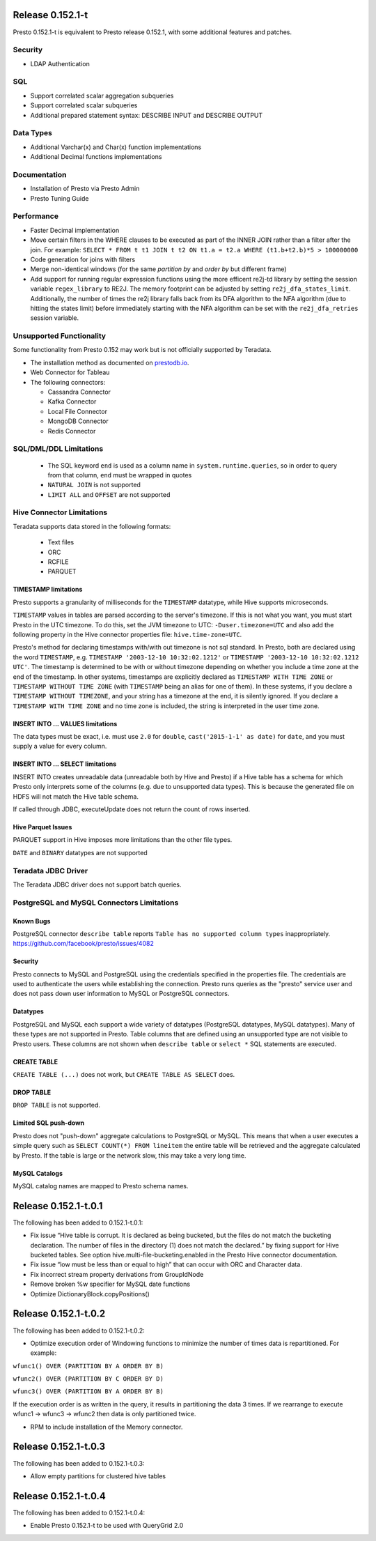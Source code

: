 =================
Release 0.152.1-t
=================

Presto 0.152.1-t is equivalent to Presto release 0.152.1, with some additional features and patches.

Security
--------
* LDAP Authentication

  
SQL
---
* Support correlated scalar aggregation subqueries
* Support correlated scalar subqueries
* Additional prepared statement syntax: DESCRIBE INPUT and DESCRIBE OUTPUT


Data Types
----------
* Additional Varchar(x) and Char(x) function implementations
* Additional Decimal functions implementations

Documentation
-------------
* Installation of Presto via Presto Admin
* Presto Tuning Guide


Performance
-----------
* Faster Decimal implementation
* Move certain filters in the WHERE clauses to be executed as part of the INNER JOIN rather than a filter after the join. For example: ``SELECT * FROM t t1 JOIN t t2 ON t1.a = t2.a WHERE (t1.b+t2.b)*5 > 100000000``
* Code generation for joins with filters
* Merge non-identical windows (for the same `partition by` and `order by` but different frame)

* Add support for running regular expression functions using the more efficent re2j-td library by setting the session variable ``regex_library`` to RE2J.  The memory footprint can be adjusted by setting ``re2j_dfa_states_limit``. Additionally, the number of times the re2j library falls back from its DFA algorithm to the NFA algorithm (due to hitting the states limit) before immediately starting with the NFA algorithm can be set with the ``re2j_dfa_retries`` session variable.

Unsupported Functionality
-------------------------

Some functionality from Presto 0.152 may work but is not officially supported by Teradata.

* The installation method as documented on `prestodb.io <https://prestodb.io/docs/0.152/installation/deployment.html>`_.
* Web Connector for Tableau
* The following connectors:

  * Cassandra Connector
  * Kafka Connector
  * Local File Connector
  * MongoDB Connector
  * Redis Connector

SQL/DML/DDL Limitations
-----------------------

 * The SQL keyword ``end`` is used as a column name in ``system.runtime.queries``, so in order to query from that column, ``end`` must be wrapped in quotes
 * ``NATURAL JOIN`` is not supported
 * ``LIMIT ALL`` and ``OFFSET`` are not supported

Hive Connector Limitations
--------------------------

Teradata supports data stored in the following formats:

 * Text files
 * ORC
 * RCFILE
 * PARQUET

TIMESTAMP limitations
^^^^^^^^^^^^^^^^^^^^^
Presto supports a granularity of milliseconds for the ``TIMESTAMP`` datatype, while Hive
supports microseconds.

``TIMESTAMP`` values in tables are parsed according to the server's timezone. If this is not what you want, you must
start Presto in the UTC timezone. To do this, set the JVM timezone to UTC: ``-Duser.timezone=UTC`` and also add the
following property in  the Hive connector properties file: ``hive.time-zone=UTC``.

Presto's method for declaring timestamps with/with out timezone is not sql standard. In Presto, both are declared using
the word ``TIMESTAMP``, e.g. ``TIMESTAMP '2003-12-10 10:32:02.1212'`` or ``TIMESTAMP '2003-12-10 10:32:02.1212 UTC'``.
The timestamp is determined to be with or without timezone depending on whether you include a time zone at the end of
the timestamp. In other systems, timestamps are explicitly declared as ``TIMESTAMP WITH TIME ZONE`` or
``TIMESTAMP WITHOUT TIME ZONE`` (with ``TIMESTAMP`` being an alias for one of them). In these systems, if you declare a
``TIMESTAMP WITHOUT TIMEZONE``, and your string has a timezone at the end, it is silently ignored. If you declare a
``TIMESTAMP WITH TIME ZONE`` and no time zone is included, the string is interpreted in the user time zone.

INSERT INTO ... VALUES limitations
^^^^^^^^^^^^^^^^^^^^^^^^^^^^^^^^^^
The data types must be exact, i.e. must use ``2.0`` for ``double``, ``cast('2015-1-1' as date)`` for ``date``, and you must supply a value for every column.

INSERT INTO ... SELECT limitations
^^^^^^^^^^^^^^^^^^^^^^^^^^^^^^^^^^
INSERT INTO creates unreadable data (unreadable both by Hive and Presto) if a Hive table has a schema for which Presto
only interprets some of the columns (e.g. due to unsupported data types).  This is because the generated file on HDFS
will not match the Hive table schema.

If called through JDBC, executeUpdate does not return the count of rows inserted.

Hive Parquet Issues
^^^^^^^^^^^^^^^^^^^
PARQUET support in Hive imposes more limitations than the other file types.

``DATE`` and ``BINARY`` datatypes are not supported

Teradata JDBC Driver
--------------------
The Teradata JDBC driver does not support batch queries.
   
PostgreSQL and MySQL Connectors Limitations
-------------------------------------------

Known Bugs
^^^^^^^^^^
PostgreSQL connector ``describe table`` reports ``Table has no supported column types`` inappropriately.
`https://github.com/facebook/presto/issues/4082 <https://github.com/facebook/presto/issues/4082>`_ 

Security
^^^^^^^^
Presto connects to MySQL and PostgreSQL using the credentials specified in the properties file.  The credentials are
used to authenticate the users while establishing the connection.  Presto runs queries as the "presto" service user and
does not pass down user information to MySQL or PostgreSQL connectors.

Datatypes
^^^^^^^^^
PostgreSQL and MySQL each support a wide variety of datatypes (PostgreSQL datatypes, MySQL datatypes).  Many of these
types are not supported in Presto.  Table columns that are defined using an unsupported type are not visible to Presto
users.  These columns are not shown when ``describe table`` or ``select *`` SQL statements are executed.

CREATE TABLE
^^^^^^^^^^^^
``CREATE TABLE (...)`` does not work, but ``CREATE TABLE AS SELECT`` does.

DROP TABLE
^^^^^^^^^^
``DROP TABLE`` is not supported.

Limited SQL push-down
^^^^^^^^^^^^^^^^^^^^^
Presto does not "push-down" aggregate calculations to PostgreSQL or MySQL.  This means that when a user executes a
simple query such as ``SELECT COUNT(*) FROM lineitem`` the entire table will be retrieved and the aggregate calculated
by Presto.  If the table is large or the network slow, this may take a very long time.

MySQL Catalogs
^^^^^^^^^^^^^^
MySQL catalog names are mapped to Presto schema names.


=====================
Release 0.152.1-t.0.1
=====================

The following has been added to 0.152.1-t.0.1:

* Fix issue “Hive table is corrupt. It is declared as being bucketed, but the files do not match the bucketing declaration. The number of files in the directory (1) does not match the declared.” by fixing support for Hive bucketed tables. See option hive.multi-file-bucketing.enabled in the Presto Hive connector documentation.
* Fix issue “low must be less than or equal to high” that can occur with ORC and Character data.
* Fix incorrect stream property derivations from GroupIdNode
* Remove broken %w specifier for MySQL date functions
* Optimize DictionaryBlock.copyPositions()

=====================
Release 0.152.1-t.0.2
=====================

The following has been added to 0.152.1-t.0.2:

* Optimize execution order of Windowing functions to minimize the number of times data is repartitioned. For example:

``wfunc1() OVER (PARTITION BY A ORDER BY B)``

``wfunc2() OVER (PARTITION BY C ORDER BY D)`` 

``wfunc3() OVER (PARTITION BY A ORDER BY B)``

If the execution order is as written in the query, it results in partitioning the data 3 times.
If we rearrange to execute wfunc1 -> wfunc3 -> wfunc2 then data is only partitioned twice.

* RPM to include installation of the Memory connector.

=====================
Release 0.152.1-t.0.3
=====================

The following has been added to 0.152.1-t.0.3:

* Allow empty partitions for clustered hive tables

=====================
Release 0.152.1-t.0.4
=====================

The following has been added to 0.152.1-t.0.4:

* Enable Presto 0.152.1-t to be used with QueryGrid 2.0
